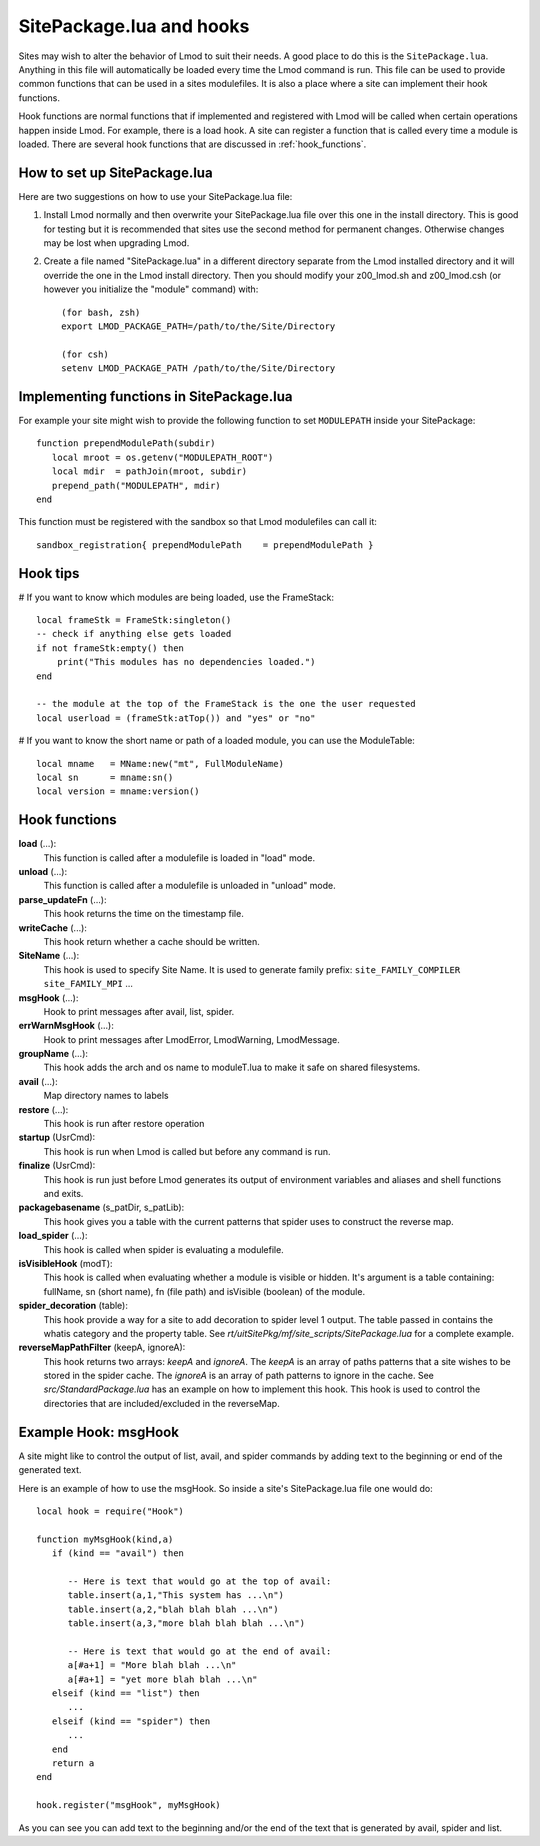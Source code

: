 .. _hooks:

SitePackage.lua and hooks
=========================

Sites may wish to alter the behavior of Lmod to suit their needs.  A
good place to do this is the ``SitePackage.lua``. Anything in this
file will automatically be loaded every time the Lmod command  is run.
This file can be used to provide common functions that can be used in
a sites modulefiles.  It is also a place where a site can implement
their hook functions.

Hook functions are normal functions that if implemented and registered
with Lmod will be called when certain operations happen inside Lmod.
For example, there is a load hook.  A site can register a function
that is called every time a module is loaded.  There are several hook
functions that are discussed in :ref:`hook_functions`.


How to set up SitePackage.lua
-----------------------------
Here are two suggestions on how to use your SitePackage.lua file:

#. Install Lmod normally and then overwrite your SitePackage.lua file over
   this one in the install directory.  This is good for testing but
   it is recommended that sites use the second method for permanent
   changes.  Otherwise changes may be lost when upgrading Lmod.

#. Create a file named "SitePackage.lua" in a different directory separate
   from the Lmod installed directory and it will override the one in the Lmod
   install directory.  Then you should modify your z00_lmod.sh and
   z00_lmod.csh (or however you initialize the "module" command)
   with::

       (for bash, zsh)
       export LMOD_PACKAGE_PATH=/path/to/the/Site/Directory

       (for csh)
       setenv LMOD_PACKAGE_PATH /path/to/the/Site/Directory


Implementing functions in SitePackage.lua
-----------------------------------------

For example your site might wish to provide the following function to
set ``MODULEPATH`` inside your SitePackage::

   function prependModulePath(subdir)
      local mroot = os.getenv("MODULEPATH_ROOT")
      local mdir  = pathJoin(mroot, subdir)
      prepend_path("MODULEPATH", mdir)
   end

This function must be registered with the sandbox so that Lmod
modulefiles can call it::

   sandbox_registration{ prependModulePath    = prependModulePath }


Hook tips
---------

# If you want to know which modules are being loaded, use the FrameStack::

    local frameStk = FrameStk:singleton()
    -- check if anything else gets loaded
    if not frameStk:empty() then
        print("This modules has no dependencies loaded.")
    end

    -- the module at the top of the FrameStack is the one the user requested
    local userload = (frameStk:atTop()) and "yes" or "no"

# If you want to know the short name or path of a loaded module, you can use the ModuleTable::

    local mname   = MName:new("mt", FullModuleName)
    local sn      = mname:sn()
    local version = mname:version()

.. _hook_functions:

Hook functions
--------------

**load** (...):
  This function is called after a modulefile is loaded in "load" mode.

**unload** (...):
  This function is called after a modulefile is unloaded in "unload" mode.

**parse_updateFn** (...):
  This hook returns the time on the timestamp file.

**writeCache** (...):
  This hook return whether a cache should be written.

**SiteName** (...):
  This hook is used to specify Site Name. It is used to generate
  family prefix:  ``site_FAMILY_COMPILER`` ``site_FAMILY_MPI`` ...

**msgHook** (...):
  Hook to print messages after avail, list, spider.

**errWarnMsgHook** (...):
  Hook to print messages after LmodError, LmodWarning, LmodMessage.

**groupName** (...):
  This hook adds the arch and os name to moduleT.lua to make it safe
  on shared filesystems.

**avail** (...):
  Map directory names to labels

**restore** (...):
  This hook is run after restore operation

**startup** (UsrCmd):
  This hook is run when Lmod is called but before any command is run.

**finalize** (UsrCmd):
  This hook is run just before Lmod generates its output of
  environment variables and aliases and shell functions and exits.

**packagebasename** (s_patDir, s_patLib):
  This hook gives you a table with the current patterns that spider uses to
  construct the reverse map.

**load_spider** (...):
  This hook is called when spider is evaluating a modulefile.

**isVisibleHook** (modT):
  This hook is called when evaluating whether a module is visible or hidden. It's
  argument is a table containing: fullName, sn (short name), fn (file path) and
  isVisible (boolean) of the module.

**spider_decoration** (table):
  This hook provide a way for a site to add decoration to spider level
  1 output.  The table passed in contains the whatis category and the
  property table.  See *rt/uitSitePkg/mf/site_scripts/SitePackage.lua*
  for a complete example.
  
**reverseMapPathFilter** (keepA, ignoreA):
  This hook returns two arrays: *keepA* and *ignoreA*.  The *keepA* is
  an array of paths patterns that a site wishes to be stored in the spider
  cache. The *ignoreA* is an array of path patterns to ignore in the
  cache. See *src/StandardPackage.lua* has an example on how to
  implement this hook.  This hook is used to control the directories
  that are included/excluded in the reverseMap.

Example Hook: msgHook
---------------------

A site might like to control the output of list, avail, and spider
commands by adding text to the beginning or end of the generated text.

Here is an example of how to use the  msgHook.  So inside a site's
SitePackage.lua file one would do::

    local hook = require("Hook")

    function myMsgHook(kind,a)
       if (kind == "avail") then

          -- Here is text that would go at the top of avail:
          table.insert(a,1,"This system has ...\n")
          table.insert(a,2,"blah blah blah ...\n")
          table.insert(a,3,"more blah blah blah ...\n")

          -- Here is text that would go at the end of avail:
          a[#a+1] = "More blah blah ...\n"
          a[#a+1] = "yet more blah blah ...\n"
       elseif (kind == "list") then
          ...
       elseif (kind == "spider") then
          ...
       end
       return a
    end

    hook.register("msgHook", myMsgHook)

As you can see you can add text to the beginning and/or the end of the
text that is generated by avail, spider and list.
